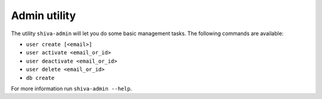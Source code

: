 Admin utility
=============

The utility ``shiva-admin`` will let you do some basic management tasks. The
following commands are available:

* ``user create [<email>]``
* ``user activate <email_or_id>``
* ``user deactivate <email_or_id>``
* ``user delete <email_or_id>``
* ``db create``

For more information run ``shiva-admin --help``.
